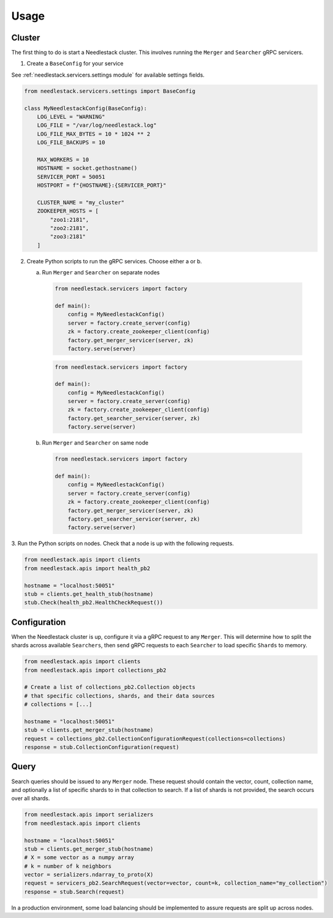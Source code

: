 =====
Usage
=====

Cluster
-------

The first thing to do is start a Needlestack cluster.
This involves running the ``Merger`` and ``Searcher``
gRPC servicers.

1. Create a ``BaseConfig`` for your service

See :ref:`needlestack.servicers.settings module` for available
settings fields.

.. code-block:: python

    from needlestack.servicers.settings import BaseConfig

    class MyNeedlestackConfig(BaseConfig):
        LOG_LEVEL = "WARNING"
        LOG_FILE = "/var/log/needlestack.log"
        LOG_FILE_MAX_BYTES = 10 * 1024 ** 2
        LOG_FILE_BACKUPS = 10

        MAX_WORKERS = 10
        HOSTNAME = socket.gethostname()
        SERVICER_PORT = 50051
        HOSTPORT = f"{HOSTNAME}:{SERVICER_PORT}"

        CLUSTER_NAME = "my_cluster"
        ZOOKEEPER_HOSTS = [
            "zoo1:2181",
            "zoo2:2181",
            "zoo3:2181"
        ]

2. Create Python scripts to run the gRPC services. Choose either a or b.

   a) Run ``Merger`` and ``Searcher`` on separate nodes

    .. code-block:: python

        from needlestack.servicers import factory

        def main():
            config = MyNeedlestackConfig()
            server = factory.create_server(config)
            zk = factory.create_zookeeper_client(config)
            factory.get_merger_servicer(server, zk)
            factory.serve(server)

    .. code-block:: python

        from needlestack.servicers import factory

        def main():
            config = MyNeedlestackConfig()
            server = factory.create_server(config)
            zk = factory.create_zookeeper_client(config)
            factory.get_searcher_servicer(server, zk)
            factory.serve(server)

   b) Run ``Merger`` and ``Searcher`` on same node

    .. code-block:: python

        from needlestack.servicers import factory

        def main():
            config = MyNeedlestackConfig()
            server = factory.create_server(config)
            zk = factory.create_zookeeper_client(config)
            factory.get_merger_servicer(server, zk)
            factory.get_searcher_servicer(server, zk)
            factory.serve(server)

3. Run the Python scripts on nodes. Check that a node is up
with the following requests.

.. code-block:: python

    from needlestack.apis import clients
    from needlestack.apis import health_pb2

    hostname = "localhost:50051"
    stub = clients.get_health_stub(hostname)
    stub.Check(health_pb2.HealthCheckRequest())


Configuration
-------------

When the Needlestack cluster is up, configure it via a gRPC request
to any ``Merger``. This will determine how to split the shards across
available ``Searchers``, then send gRPC requests to each ``Searcher``
to load specific ``Shards`` to memory.

.. code-block:: python

    from needlestack.apis import clients
    from needlestack.apis import collections_pb2

    # Create a list of collections_pb2.Collection objects
    # that specific collections, shards, and their data sources
    # collections = [...]

    hostname = "localhost:50051"
    stub = clients.get_merger_stub(hostname)
    request = collections_pb2.CollectionConfigurationRequest(collections=collections)
    response = stub.CollectionConfiguration(request)


Query
-----

Search queries should be issued to any ``Merger`` node. These request should contain
the vector, count, collection name, and optionally a list of specific shards to in
that collection to search. If a list of shards is not provided, the search occurs over
all shards.

.. code-block:: python

    from needlestack.apis import serializers
    from needlestack.apis import clients

    hostname = "localhost:50051"
    stub = clients.get_merger_stub(hostname)
    # X = some vector as a numpy array
    # k = number of k neighbors
    vector = serializers.ndarray_to_proto(X)
    request = servicers_pb2.SearchRequest(vector=vector, count=k, collection_name="my_collection")
    response = stub.Search(request)

In a production environment, some load balancing should be implemented to assure
requests are split up across nodes.
